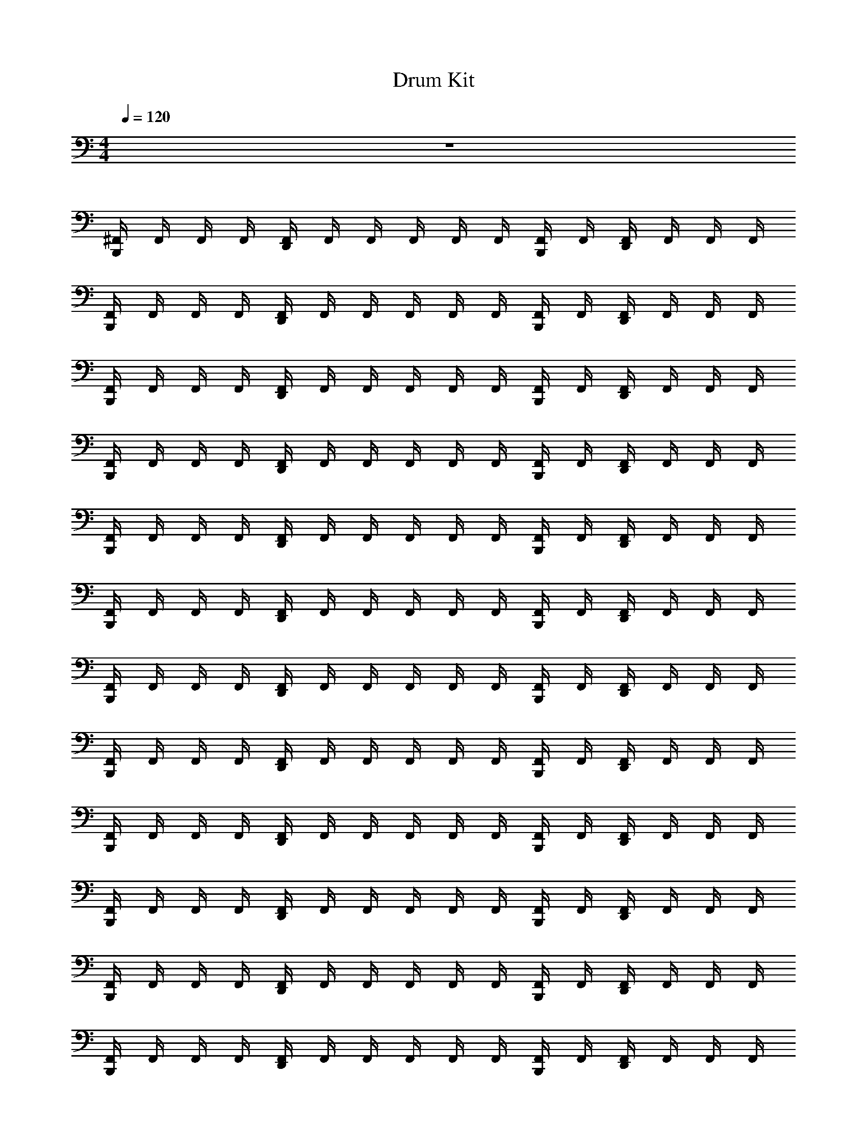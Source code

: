 X: 1
T: Drum Kit
Z: ABC Generated by Starbound Composer v0.8.6
L: 1/4
M: 4/4
Q: 1/4=120
K: C
z4 
[^F,,/4B,,,/4] F,,/4 F,,/4 F,,/4 [F,,/4D,,/4] F,,/4 F,,/4 F,,/4 F,,/4 F,,/4 [F,,/4B,,,/4] F,,/4 [F,,/4D,,/4] F,,/4 F,,/4 F,,/4 
[F,,/4B,,,/4] F,,/4 F,,/4 F,,/4 [F,,/4D,,/4] F,,/4 F,,/4 F,,/4 F,,/4 F,,/4 [F,,/4B,,,/4] F,,/4 [F,,/4D,,/4] F,,/4 F,,/4 F,,/4 
[F,,/4B,,,/4] F,,/4 F,,/4 F,,/4 [F,,/4D,,/4] F,,/4 F,,/4 F,,/4 F,,/4 F,,/4 [F,,/4B,,,/4] F,,/4 [F,,/4D,,/4] F,,/4 F,,/4 F,,/4 
[F,,/4B,,,/4] F,,/4 F,,/4 F,,/4 [F,,/4D,,/4] F,,/4 F,,/4 F,,/4 F,,/4 F,,/4 [F,,/4B,,,/4] F,,/4 [F,,/4D,,/4] F,,/4 F,,/4 F,,/4 
[F,,/4B,,,/4] F,,/4 F,,/4 F,,/4 [F,,/4D,,/4] F,,/4 F,,/4 F,,/4 F,,/4 F,,/4 [F,,/4B,,,/4] F,,/4 [F,,/4D,,/4] F,,/4 F,,/4 F,,/4 
[F,,/4B,,,/4] F,,/4 F,,/4 F,,/4 [F,,/4D,,/4] F,,/4 F,,/4 F,,/4 F,,/4 F,,/4 [F,,/4B,,,/4] F,,/4 [F,,/4D,,/4] F,,/4 F,,/4 F,,/4 
[F,,/4B,,,/4] F,,/4 F,,/4 F,,/4 [F,,/4D,,/4] F,,/4 F,,/4 F,,/4 F,,/4 F,,/4 [F,,/4B,,,/4] F,,/4 [F,,/4D,,/4] F,,/4 F,,/4 F,,/4 
[F,,/4B,,,/4] F,,/4 F,,/4 F,,/4 [F,,/4D,,/4] F,,/4 F,,/4 F,,/4 F,,/4 F,,/4 [F,,/4B,,,/4] F,,/4 [F,,/4D,,/4] F,,/4 F,,/4 F,,/4 
[F,,/4B,,,/4] F,,/4 F,,/4 F,,/4 [F,,/4D,,/4] F,,/4 F,,/4 F,,/4 F,,/4 F,,/4 [F,,/4B,,,/4] F,,/4 [F,,/4D,,/4] F,,/4 F,,/4 F,,/4 
[F,,/4B,,,/4] F,,/4 F,,/4 F,,/4 [F,,/4D,,/4] F,,/4 F,,/4 F,,/4 F,,/4 F,,/4 [F,,/4B,,,/4] F,,/4 [F,,/4D,,/4] F,,/4 F,,/4 F,,/4 
[F,,/4B,,,/4] F,,/4 F,,/4 F,,/4 [F,,/4D,,/4] F,,/4 F,,/4 F,,/4 F,,/4 F,,/4 [F,,/4B,,,/4] F,,/4 [F,,/4D,,/4] F,,/4 F,,/4 F,,/4 
[F,,/4B,,,/4] F,,/4 F,,/4 F,,/4 [F,,/4D,,/4] F,,/4 F,,/4 F,,/4 F,,/4 F,,/4 [F,,/4B,,,/4] F,,/4 [F,,/4D,,/4] F,,/4 F,,/4 F,,/4 
[F,,/4B,,,/4] F,,/4 F,,/4 F,,/4 [F,,/4D,,/4] F,,/4 F,,/4 F,,/4 F,,/4 F,,/4 [F,,/4B,,,/4] F,,/4 [F,,/4D,,/4] F,,/4 F,,/4 F,,/4 
[F,,/4B,,,/4] F,,/4 F,,/4 F,,/4 [F,,/4D,,/4] F,,/4 F,,/4 F,,/4 F,,/4 F,,/4 [F,,/4B,,,/4] F,,/4 [F,,/4D,,/4] F,,/4 F,,/4 F,,/4 
[F,,/4B,,,/4] F,,/4 F,,/4 F,,/4 [F,,/4D,,/4] F,,/4 F,,/4 F,,/4 F,,/4 F,,/4 [F,,/4B,,,/4] F,,/4 [F,,/4D,,/4] F,,/4 F,,/4 F,,/4 
[F,,/4B,,,/4] F,,/4 F,,/4 F,,/4 [F,,/4D,,/4] F,,/4 F,,/4 F,,/4 F,,/4 F,,/4 [F,,/4B,,,/4] F,,/4 [F,,/4D,,/4] F,,/4 F,,/4 F,,/4 
[F,,/4B,,,/4] F,,/4 F,,/4 F,,/4 [F,,/4D,,/4] F,,/4 F,,/4 F,,/4 F,,/4 F,,/4 [F,,/4B,,,/4] F,,/4 [F,,/4D,,/4] F,,/4 F,,/4 F,,/4 
[F,,/4B,,,/4] F,,/4 F,,/4 F,,/4 [F,,/4D,,/4] F,,/4 F,,/4 F,,/4 F,,/4 F,,/4 [F,,/4B,,,/4] F,,/4 [F,,/4D,,/4] F,,/4 F,,/4 F,,/4 
